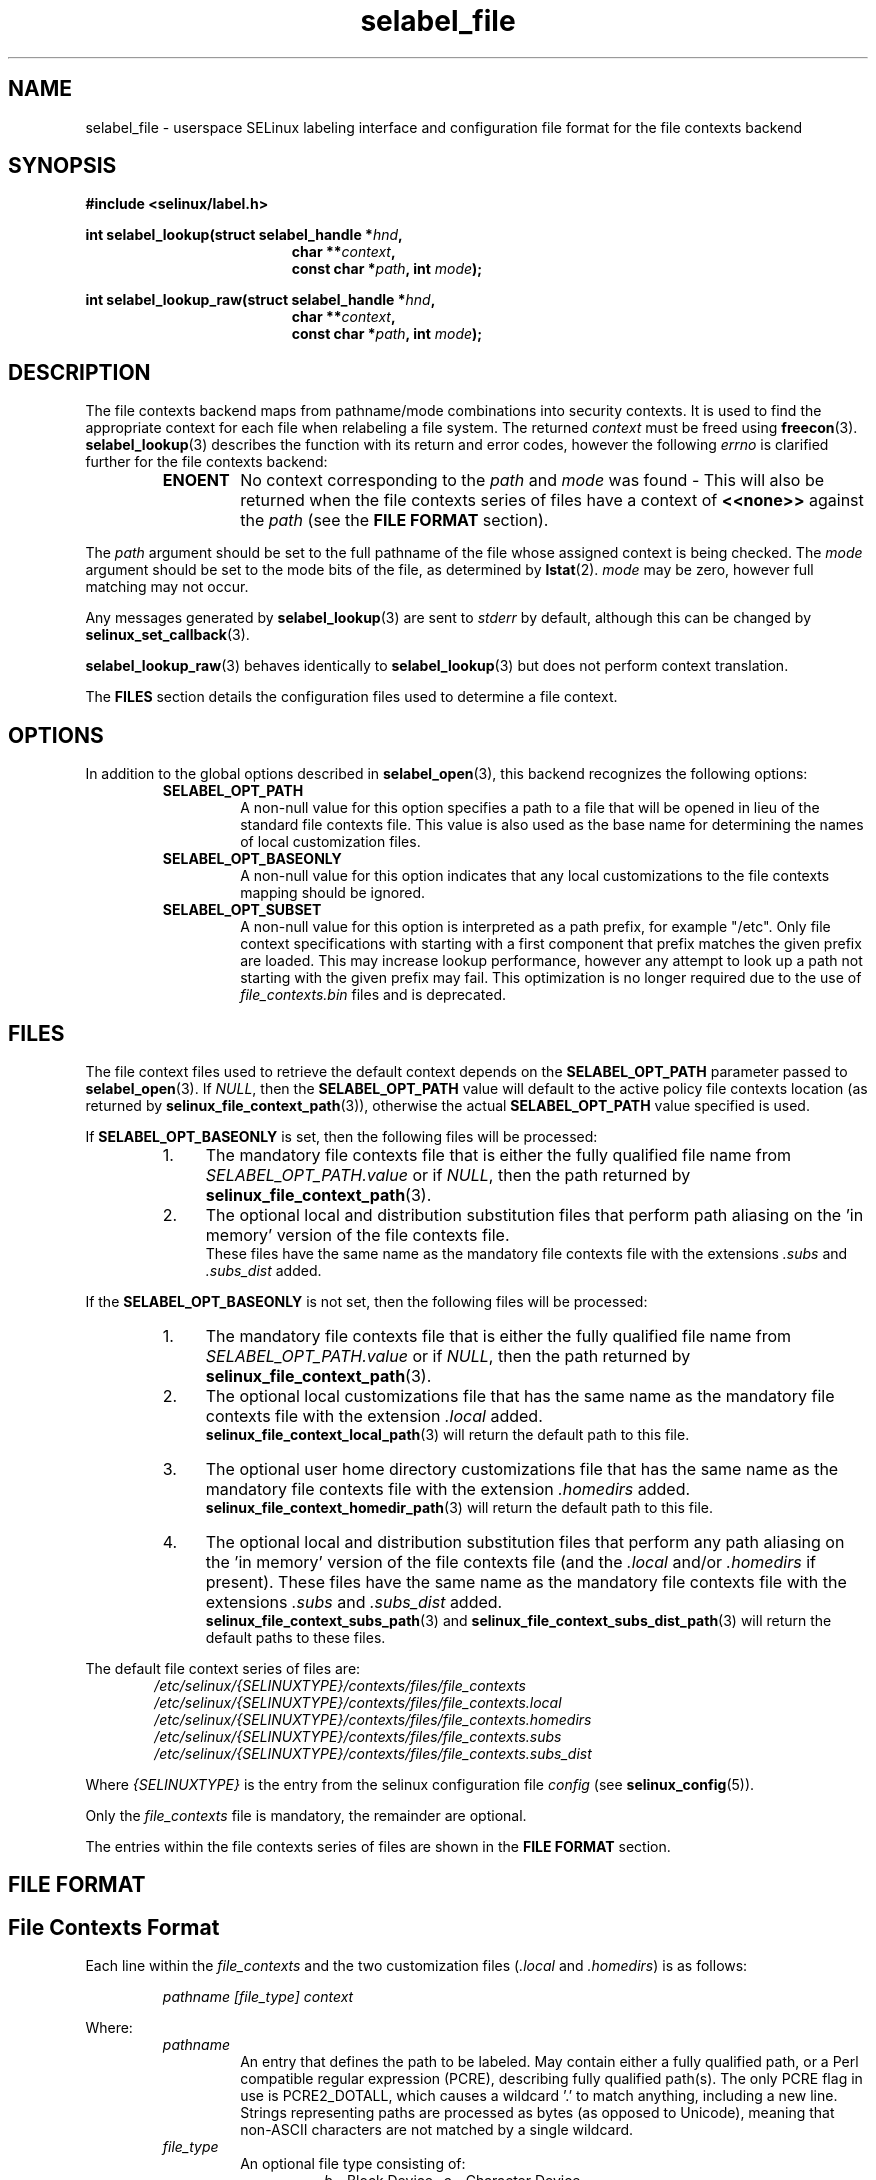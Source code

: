 .\" Hey Emacs! This file is -*- nroff -*- source.
.\"
.\" Author: Eamon Walsh (ewalsh@tycho.nsa.gov) 2007
.TH "selabel_file" "5" "01 Dec 2011" "Security Enhanced Linux" "SELinux API documentation"
.SH "NAME"
selabel_file \- userspace SELinux labeling interface and configuration file format for the file contexts backend
.
.SH "SYNOPSIS"
.B #include <selinux/label.h>
.sp
.BI "int selabel_lookup(struct selabel_handle *" hnd ,
.in +\w'int selabel_lookup('u
.BI "char **" context ,
.br
.BI "const char *" path ", int " mode ");"
.in
.sp
.BI "int selabel_lookup_raw(struct selabel_handle *" hnd ,
.in +\w'int selabel_lookup('u
.BI "char **" context ,
.br
.BI "const char *" path ", int " mode ");"
.
.SH "DESCRIPTION"
The file contexts backend maps from pathname/mode combinations into security contexts. It is used to find the appropriate context for each file when relabeling a file system. The returned \fIcontext\fR must be freed using \fBfreecon\fR(3).
.br
\fBselabel_lookup\fR(3) describes the function with its return and error codes, however the following \fIerrno\fR is clarified further for the file contexts backend:
.RS
.TP
.B ENOENT
No context corresponding to the \fIpath\fR and \fImode\fR was found - This will also be returned when the file contexts series of files have a context of \fB<<none>>\fR against the \fIpath\fR (see the \fBFILE FORMAT\fR section).
.RE
.sp
The \fIpath\fR argument should be set to the full pathname of the file whose assigned context is being checked. The \fImode\fR argument should be set to the mode bits of the file, as determined by \fBlstat\fR(2). \fImode\fR may be zero, however full matching may not occur.
.sp
Any messages generated by \fBselabel_lookup\fR(3) are sent to \fIstderr\fR
by default, although this can be changed by \fBselinux_set_callback\fR(3).
.sp
.BR selabel_lookup_raw (3)
behaves identically to \fBselabel_lookup\fR(3) but does not perform context
translation.
.sp
The \fBFILES\fR section details the configuration files used to determine a file context.
.
.SH "OPTIONS"
In addition to the global options described in 
.BR selabel_open (3),
this backend recognizes the following options:
.RS
.TP
.B SELABEL_OPT_PATH
A non-null value for this option specifies a path to a file that will be opened in lieu of the standard file contexts file.  This value is also used as the base name for determining the names of local customization files.
.TP
.B SELABEL_OPT_BASEONLY
A non-null value for this option indicates that any local customizations to the file contexts mapping should be ignored.
.TP
.B SELABEL_OPT_SUBSET
A non-null value for this option is interpreted as a path prefix, for example "/etc".  Only file context specifications with starting with a first component that prefix matches the given prefix are loaded.  This may increase lookup performance, however any attempt to look up a path not starting with the given prefix may fail.  This optimization is no longer required due to the use of
.I file_contexts.bin
files and is deprecated.
.RE
.
.SH "FILES"
The file context files used to retrieve the default context depends on the \fBSELABEL_OPT_PATH\fR parameter passed to \fBselabel_open\fR(3). If \fINULL\fR, then the \fBSELABEL_OPT_PATH\fR value will default to the active policy file contexts location (as returned by \fBselinux_file_context_path\fR(3)), otherwise the actual \fBSELABEL_OPT_PATH\fR value specified is used.
.sp
If \fBSELABEL_OPT_BASEONLY\fR is set, then the following files will be processed:
.RS
.IP "1." 4
The mandatory file contexts file that is either the fully qualified file name from \fISELABEL_OPT_PATH.value\fR or if \fINULL\fR, then the path returned by \fBselinux_file_context_path\fR(3).
.IP "2." 4
The optional local and distribution substitution files that perform path aliasing on the 'in memory' version of the file contexts file.
.br
These files have the same name as the mandatory file contexts file with the extensions \fI.subs\fR and \fI.subs_dist\fR added.
.RE
.sp
If the \fBSELABEL_OPT_BASEONLY\fR is not set, then the following files will be processed:
.RS
.IP "1." 4
The mandatory file contexts file that is either the fully qualified file name from \fISELABEL_OPT_PATH.value\fR or if \fINULL\fR, then the path returned by \fBselinux_file_context_path\fR(3).
.IP "2." 4
The optional local customizations file that has the same name as the mandatory file contexts file with the extension \fI.local\fR added.
.br
\fBselinux_file_context_local_path\fR(3) will return the default path to this file.
.IP "3." 4
The optional user home directory customizations file that has the same name as the mandatory file contexts file with the extension \fI.homedirs\fR added.
.br
\fBselinux_file_context_homedir_path\fR(3) will return the default path to this file.
.IP "4." 4
The optional local and distribution substitution files that perform any path aliasing on the 'in memory' version of the file contexts file (and the \fI.local\fR and/or \fI.homedirs\fR if present). These files have the same name as the mandatory file contexts file with the extensions \fI.subs\fR and \fI.subs_dist\fR added.
.br
\fBselinux_file_context_subs_path\fR(3) and \fBselinux_file_context_subs_dist_path\fR(3) will return the default paths to these files.
.RE
.sp
The default file context series of files are:
.RS 6
.I /etc/selinux/{SELINUXTYPE}/contexts/files/file_contexts
.br
.I  /etc/selinux/{SELINUXTYPE}/contexts/files/file_contexts.local
.br
.I  /etc/selinux/{SELINUXTYPE}/contexts/files/file_contexts.homedirs
.br
.I  /etc/selinux/{SELINUXTYPE}/contexts/files/file_contexts.subs
.br
.I  /etc/selinux/{SELINUXTYPE}/contexts/files/file_contexts.subs_dist
.RE
.sp
Where \fI{SELINUXTYPE}\fR is the entry from the selinux configuration file \fIconfig\fR (see \fBselinux_config\fR(5)).
.sp
Only the \fIfile_contexts\fR file is mandatory, the remainder are optional.
.sp
The entries within the file contexts series of files are shown in the \fBFILE FORMAT\fR section.
.
.SH "FILE FORMAT"
.sp
.SH "File Contexts Format"
.sp
Each line within the \fIfile_contexts\fR and the two customization files (\fI.local\fR and \fI.homedirs\fR) is as follows:
.sp
.RS
.I pathname [file_type] context
.RE
.sp
Where:
.br
.RS
.I pathname
.RS
An entry that defines the path to be labeled.
May contain either a fully qualified path,
or a Perl compatible regular expression (PCRE),
describing fully qualified path(s).
The only PCRE flag in use is PCRE2_DOTALL,
which causes a wildcard '.' to match anything, including a new line.
Strings representing paths are processed as bytes (as opposed to Unicode),
meaning that non-ASCII characters are not matched by a single wildcard.
.RE
.I file_type
.RS
An optional file type consisting of:
.RS
\fI\-b\fR - Block Device      \fI\-c\fR - Character Device
.br
\fI\-d\fR - Directory         \fI\-p\fR - Named Pipe
.br
\fI\-l\fR - Symbolic Link     \fI\-s\fR - Socket
.br
\fI\-\-\fR - Ordinary file
.RE
.RE
.I context
.RS
This entry can be either:
.RS
.IP "a." 4
The security context that will be assigned to the file (i.e. returned as \fIcontext\fR).
.IP "b." 4
A value of \fB<<none>>\fR can be used to indicate that the matching files should not be re-labeled and causes \fBselabel_lookup\fR(3) to return \-1 with \fIerrno\fR set to \fBENOENT\fR.
.RE
.RE
.RE
.sp
Example:
.RS
# ./contexts/files/file_contexts
.br
# pathname file_type  context
.br
/.*                   system_u:object_r:default_t:s0
.br
/[^/]+        \-\-      system_u:object_r:etc_runtime_t:s0
.br
/tmp/.*               <<none>>
.RE
.sp
.SH "Substitution File Format"
.sp
Each line within the substitution files (\fI.subs\fR and \fI.subs_dist\fR) has the form:
.RS
.I subs_pathname pathname
.RE
.sp
Where:
.RS
.I pathname
.RS
A path that matches an entry in one or more of the file contexts policy configuration file.
.RE
.I subs_pathname
.RS
The path that will be aliased (considered equivalent) with pathname by the look up process.
.RE
.RE
.sp
Example:
.RS
# ./contexts/files/file_contexts.subs
.br
# pathname  subs_pathname
.br
/myweb      /var/www
.br
/myspool    /var/spool/mail
.sp
Using the above example, when \fBselabel_lookup\fR(3) is passed a path of
\fI/myweb/index.html\fR the function will substitute the \fI/myweb\fR
component with \fI/var/www\fR, therefore the path used is:
.sp
.RS
.I /var/www/index.html
.RE
.RE
.
.SH "NOTES"
.IP "1." 4
If contexts are to be validated, then the global option \fBSELABEL_OPT_VALIDATE\fR must be set before calling \fBselabel_open\fR(3). If this is not set, then it is possible for an invalid context to be returned.
.IP "2." 4
If the size of file contexts series of files contain many entries, then \fBselabel_open\fR(3) may have a delay as it reads in the files, and if
requested validates the entries.
.IP "3." 4
Depending on the version of SELinux it is possible that a \fIfile_contexts.template\fR file may also be present, however this is now deprecated.
.br
The template file has the same format as the \fIfile_contexts\fR file and may also contain the keywords \fBHOME_ROOT\fR, \fBHOME_DIR\fR, \fBROLE\fR and \fBUSER\fR. This functionality has now been moved to the policy store and managed by \fBsemodule\fR(8) and \fBgenhomedircon\fR(8).
.
.SH "SEE ALSO"
.ad l
.nh
.BR selinux "(8), " selabel_open "(3), " selabel_lookup "(3), " selabel_stats "(3), " selabel_close "(3), " selinux_set_callback "(3), " selinux_file_context_path "(3), " freecon "(3), " selinux_config "(5), " lstat "(2), "selinux_file_context_subs_path "(3), " selinux_file_context_subs_dist_path "(3), " selinux_file_context_homedir_path "(3), "selinux_file_context_local_path "(3), " semodule "(8), " genhomedircon "(8) "
